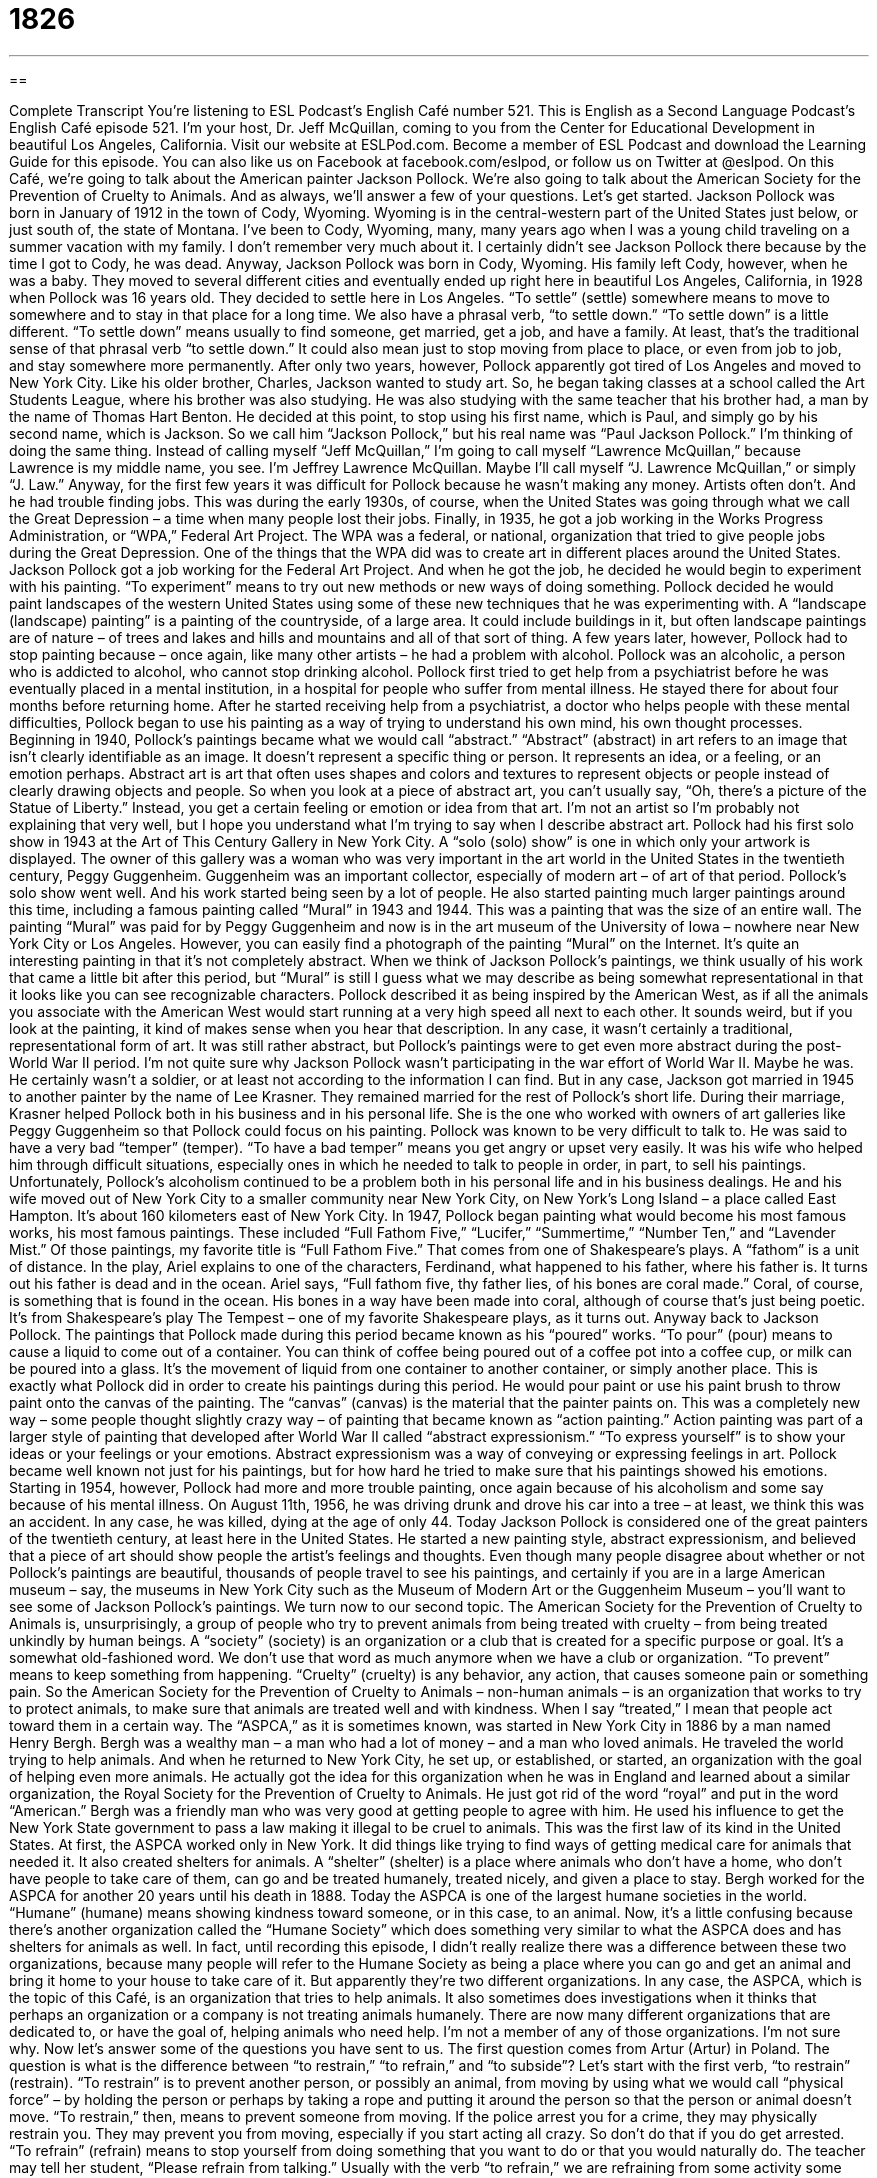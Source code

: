 = 1826
:toc: left
:toclevels: 3
:sectnums:
:stylesheet: ../../../myAdocCss.css

'''

== 

Complete Transcript
You’re listening to ESL Podcast’s English Café number 521.
This is English as a Second Language Podcast’s English Café episode 521. I’m your host, Dr. Jeff McQuillan, coming to you from the Center for Educational Development in beautiful Los Angeles, California.
Visit our website at ESLPod.com. Become a member of ESL Podcast and download the Learning Guide for this episode. You can also like us on Facebook at facebook.com/eslpod, or follow us on Twitter at @eslpod.
On this Café, we’re going to talk about the American painter Jackson Pollock. We’re also going to talk about the American Society for the Prevention of Cruelty to Animals. And as always, we’ll answer a few of your questions. Let’s get started.
Jackson Pollock was born in January of 1912 in the town of Cody, Wyoming. Wyoming is in the central-western part of the United States just below, or just south of, the state of Montana. I’ve been to Cody, Wyoming, many, many years ago when I was a young child traveling on a summer vacation with my family. I don’t remember very much about it. I certainly didn’t see Jackson Pollock there because by the time I got to Cody, he was dead.
Anyway, Jackson Pollock was born in Cody, Wyoming. His family left Cody, however, when he was a baby. They moved to several different cities and eventually ended up right here in beautiful Los Angeles, California, in 1928 when Pollock was 16 years old. They decided to settle here in Los Angeles. “To settle” (settle) somewhere means to move to somewhere and to stay in that place for a long time.
We also have a phrasal verb, “to settle down.” “To settle down” is a little different. “To settle down” means usually to find someone, get married, get a job, and have a family. At least, that’s the traditional sense of that phrasal verb “to settle down.” It could also mean just to stop moving from place to place, or even from job to job, and stay somewhere more permanently.
After only two years, however, Pollock apparently got tired of Los Angeles and moved to New York City. Like his older brother, Charles, Jackson wanted to study art. So, he began taking classes at a school called the Art Students League, where his brother was also studying. He was also studying with the same teacher that his brother had, a man by the name of Thomas Hart Benton.
He decided at this point, to stop using his first name, which is Paul, and simply go by his second name, which is Jackson. So we call him “Jackson Pollock,” but his real name was “Paul Jackson Pollock.” I’m thinking of doing the same thing. Instead of calling myself “Jeff McQuillan,” I’m going to call myself “Lawrence McQuillan,” because Lawrence is my middle name, you see. I’m Jeffrey Lawrence McQuillan. Maybe I’ll call myself “J. Lawrence McQuillan,” or simply “J. Law.”
Anyway, for the first few years it was difficult for Pollock because he wasn’t making any money. Artists often don’t. And he had trouble finding jobs. This was during the early 1930s, of course, when the United States was going through what we call the Great Depression – a time when many people lost their jobs. Finally, in 1935, he got a job working in the Works Progress Administration, or “WPA,” Federal Art Project.
The WPA was a federal, or national, organization that tried to give people jobs during the Great Depression. One of the things that the WPA did was to create art in different places around the United States. Jackson Pollock got a job working for the Federal Art Project. And when he got the job, he decided he would begin to experiment with his painting. “To experiment” means to try out new methods or new ways of doing something.
Pollock decided he would paint landscapes of the western United States using some of these new techniques that he was experimenting with. A “landscape (landscape) painting” is a painting of the countryside, of a large area. It could include buildings in it, but often landscape paintings are of nature – of trees and lakes and hills and mountains and all of that sort of thing.
A few years later, however, Pollock had to stop painting because – once again, like many other artists – he had a problem with alcohol. Pollock was an alcoholic, a person who is addicted to alcohol, who cannot stop drinking alcohol. Pollock first tried to get help from a psychiatrist before he was eventually placed in a mental institution, in a hospital for people who suffer from mental illness. He stayed there for about four months before returning home.
After he started receiving help from a psychiatrist, a doctor who helps people with these mental difficulties, Pollock began to use his painting as a way of trying to understand his own mind, his own thought processes. Beginning in 1940, Pollock’s paintings became what we would call “abstract.” “Abstract” (abstract) in art refers to an image that isn’t clearly identifiable as an image. It doesn’t represent a specific thing or person. It represents an idea, or a feeling, or an emotion perhaps.
Abstract art is art that often uses shapes and colors and textures to represent objects or people instead of clearly drawing objects and people. So when you look at a piece of abstract art, you can’t usually say, “Oh, there’s a picture of the Statue of Liberty.” Instead, you get a certain feeling or emotion or idea from that art. I’m not an artist so I’m probably not explaining that very well, but I hope you understand what I’m trying to say when I describe abstract art.
Pollock had his first solo show in 1943 at the Art of This Century Gallery in New York City. A “solo (solo) show” is one in which only your artwork is displayed. The owner of this gallery was a woman who was very important in the art world in the United States in the twentieth century, Peggy Guggenheim. Guggenheim was an important collector, especially of modern art – of art of that period. Pollock’s solo show went well. And his work started being seen by a lot of people.
He also started painting much larger paintings around this time, including a famous painting called “Mural” in 1943 and 1944. This was a painting that was the size of an entire wall. The painting “Mural” was paid for by Peggy Guggenheim and now is in the art museum of the University of Iowa – nowhere near New York City or Los Angeles. However, you can easily find a photograph of the painting “Mural” on the Internet. It’s quite an interesting painting in that it’s not completely abstract.
When we think of Jackson Pollock’s paintings, we think usually of his work that came a little bit after this period, but “Mural” is still I guess what we may describe as being somewhat representational in that it looks like you can see recognizable characters. Pollock described it as being inspired by the American West, as if all the animals you associate with the American West would start running at a very high speed all next to each other. It sounds weird, but if you look at the painting, it kind of makes sense when you hear that description.
In any case, it wasn’t certainly a traditional, representational form of art. It was still rather abstract, but Pollock’s paintings were to get even more abstract during the post-World War II period. I’m not quite sure why Jackson Pollock wasn’t participating in the war effort of World War II. Maybe he was. He certainly wasn’t a soldier, or at least not according to the information I can find.
But in any case, Jackson got married in 1945 to another painter by the name of Lee Krasner. They remained married for the rest of Pollock’s short life. During their marriage, Krasner helped Pollock both in his business and in his personal life. She is the one who worked with owners of art galleries like Peggy Guggenheim so that Pollock could focus on his painting.
Pollock was known to be very difficult to talk to. He was said to have a very bad “temper” (temper). “To have a bad temper” means you get angry or upset very easily. It was his wife who helped him through difficult situations, especially ones in which he needed to talk to people in order, in part, to sell his paintings. Unfortunately, Pollock’s alcoholism continued to be a problem both in his personal life and in his business dealings.
He and his wife moved out of New York City to a smaller community near New York City, on New York’s Long Island – a place called East Hampton. It’s about 160 kilometers east of New York City. In 1947, Pollock began painting what would become his most famous works, his most famous paintings. These included “Full Fathom Five,” “Lucifer,” “Summertime,” “Number Ten,” and “Lavender Mist.” Of those paintings, my favorite title is “Full Fathom Five.” That comes from one of Shakespeare’s plays. A “fathom” is a unit of distance.
In the play, Ariel explains to one of the characters, Ferdinand, what happened to his father, where his father is. It turns out his father is dead and in the ocean. Ariel says, “Full fathom five, thy father lies, of his bones are coral made.” Coral, of course, is something that is found in the ocean. His bones in a way have been made into coral, although of course that’s just being poetic. It’s from Shakespeare’s play The Tempest – one of my favorite Shakespeare plays, as it turns out.
Anyway back to Jackson Pollock. The paintings that Pollock made during this period became known as his “poured” works. “To pour” (pour) means to cause a liquid to come out of a container. You can think of coffee being poured out of a coffee pot into a coffee cup, or milk can be poured into a glass. It’s the movement of liquid from one container to another container, or simply another place.
This is exactly what Pollock did in order to create his paintings during this period. He would pour paint or use his paint brush to throw paint onto the canvas of the painting. The “canvas” (canvas) is the material that the painter paints on. This was a completely new way – some people thought slightly crazy way – of painting that became known as “action painting.”
Action painting was part of a larger style of painting that developed after World War II called “abstract expressionism.” “To express yourself” is to show your ideas or your feelings or your emotions. Abstract expressionism was a way of conveying or expressing feelings in art. Pollock became well known not just for his paintings, but for how hard he tried to make sure that his paintings showed his emotions. Starting in 1954, however, Pollock had more and more trouble painting, once again because of his alcoholism and some say because of his mental illness.
On August 11th, 1956, he was driving drunk and drove his car into a tree – at least, we think this was an accident. In any case, he was killed, dying at the age of only 44. Today Jackson Pollock is considered one of the great painters of the twentieth century, at least here in the United States. He started a new painting style, abstract expressionism, and believed that a piece of art should show people the artist’s feelings and thoughts.
Even though many people disagree about whether or not Pollock’s paintings are beautiful, thousands of people travel to see his paintings, and certainly if you are in a large American museum – say, the museums in New York City such as the Museum of Modern Art or the Guggenheim Museum – you’ll want to see some of Jackson Pollock’s paintings.
We turn now to our second topic. The American Society for the Prevention of Cruelty to Animals is, unsurprisingly, a group of people who try to prevent animals from being treated with cruelty – from being treated unkindly by human beings. A “society” (society) is an organization or a club that is created for a specific purpose or goal. It’s a somewhat old-fashioned word. We don’t use that word as much anymore when we have a club or organization.
“To prevent” means to keep something from happening. “Cruelty” (cruelty) is any behavior, any action, that causes someone pain or something pain. So the American Society for the Prevention of Cruelty to Animals – non-human animals – is an organization that works to try to protect animals, to make sure that animals are treated well and with kindness. When I say “treated,” I mean that people act toward them in a certain way.
The “ASPCA,” as it is sometimes known, was started in New York City in 1886 by a man named Henry Bergh. Bergh was a wealthy man – a man who had a lot of money – and a man who loved animals. He traveled the world trying to help animals. And when he returned to New York City, he set up, or established, or started, an organization with the goal of helping even more animals.
He actually got the idea for this organization when he was in England and learned about a similar organization, the Royal Society for the Prevention of Cruelty to Animals. He just got rid of the word “royal” and put in the word “American.” Bergh was a friendly man who was very good at getting people to agree with him. He used his influence to get the New York State government to pass a law making it illegal to be cruel to animals. This was the first law of its kind in the United States.
At first, the ASPCA worked only in New York. It did things like trying to find ways of getting medical care for animals that needed it. It also created shelters for animals. A “shelter” (shelter) is a place where animals who don’t have a home, who don’t have people to take care of them, can go and be treated humanely, treated nicely, and given a place to stay. Bergh worked for the ASPCA for another 20 years until his death in 1888. Today the ASPCA is one of the largest humane societies in the world. “Humane” (humane) means showing kindness toward someone, or in this case, to an animal.
Now, it’s a little confusing because there’s another organization called the “Humane Society” which does something very similar to what the ASPCA does and has shelters for animals as well. In fact, until recording this episode, I didn’t really realize there was a difference between these two organizations, because many people will refer to the Humane Society as being a place where you can go and get an animal and bring it home to your house to take care of it. But apparently they’re two different organizations.
In any case, the ASPCA, which is the topic of this Café, is an organization that tries to help animals. It also sometimes does investigations when it thinks that perhaps an organization or a company is not treating animals humanely. There are now many different organizations that are dedicated to, or have the goal of, helping animals who need help. I’m not a member of any of those organizations. I’m not sure why.
Now let’s answer some of the questions you have sent to us.
The first question comes from Artur (Artur) in Poland. The question is what is the difference between “to restrain,” “to refrain,” and “to subside”? Let’s start with the first verb, “to restrain” (restrain).
“To restrain” is to prevent another person, or possibly an animal, from moving by using what we would call “physical force” – by holding the person or perhaps by taking a rope and putting it around the person so that the person or animal doesn’t move. “To restrain,” then, means to prevent someone from moving. If the police arrest you for a crime, they may physically restrain you. They may prevent you from moving, especially if you start acting all crazy. So don’t do that if you do get arrested.
“To refrain” (refrain) means to stop yourself from doing something that you want to do or that you would naturally do. The teacher may tell her student, “Please refrain from talking.” Usually with the verb “to refrain,” we are refraining from some activity some action. “Please refrain from smoking inside the building.” Even if you want to smoke, we are asking you to not smoke – to stop yourself, if you will, from smoking.
The third verb, “to subside” (subside), isn’t really related to the first two verbs at all. “To subside” means to become less strong or less intense. It’s often used with pain in the human body. “The pain will subside.” It will become less intense. It will no longer be as strong. “Subside” is also sometimes used when we’re talking about a river that has too much water in it. We may say the river “subsided.” It grew – that is, it got more and more water – and then it got less water so that the river wasn’t as high as it was before, before the river subsided or the water subsided.
Our next question comes from Gleb (Gleb) in Russia. Gleb wants to know the difference between “velocity” and “quickness.” “Velocity” (velocity) refers usually to speed, especially the speed of a car or other vehicle. “Velocity” usually refers to speed in a particular direction, going this way or that way.
The word “quickness” (quickness) is a more general term that could refer to the speed of something that isn’t a vehicle, that isn’t a car or a train. If you say, for example, “That football player has amazing quickness.” He can move his legs very quickly. He can get around the field very quickly.
“Quickness” refers more generally to how fast something can move or some action can be done. “Velocity” usually refers to the speed of an object. You could talk about the velocity of a bullet coming out of a gun, or the velocity of a fast train, or even the velocity of a baseball as it is being thrown to the batter.
Finally, Reza (Reza) in Iran wants to know the meaning of the expression “I was down that road before,” or possibly “We’ve been down that road before.” “To have been down that road before” means to have been in the same situation before, to have gone through the same experience before. It could be a positive experience. It could be a negative experience. Although I guess I’ve heard it used more when we’re talking about some sort of negative experience, but it doesn’t have to be.
You could say, for example, “He’s getting married next month. He has a lot of work to do.” You can say, “Yes, I’ve been down that road before,” meaning yes, I’ve been married and have gone through that experience before. I won’t say whether it’s a negative or a positive experience, but certainly it’s one that I have had in the past.
If you have a question or comment, email us at eslpod@eslpod.com.
From Los Angeles, California, I’m Jeff McQuillan. Thank you for listening. Come back and listen to us again right here on the English Café.
ESL Podcast’s English Café is written and produced by Dr. Jeff McQuillan and
Dr. Lucy Tse. This podcast is copyright 2015 by the Center for Educational
Development.
Glossary
to settle – to stop moving from place to place and to find a permanent home
* After spending five years traveling through Asia, Nikolas was ready to return to his own country and settle in his hometown.
to experiment – to try out new methods or ways of doing something to see the outcome or result
* I’m not sure how to make the best cake, so I’ll experiment with a couple of different recipes.
landscape – a drawing or painting that shows scenes of the countryside
* The landscape showed sheep moving across the meadow with the sun shining.
abstract – representing ideas, feelings, or emotions, and not having a clear form or image
* The speaker’s philosophy lecture was very abstract, so many people in the audience had trouble understanding what he was talking about.
to pour – to cause liquids to come out of a container by holding the container at an angle
* I poured coffee into my mug and then sat at the table to read the newspaper.
society – an organization or club created for a specific purpose or goal
* After retiring from the police force, Marco joined the Boys in Blue Society, a group of volunteers who raised money to help police officers who had been injured on the job.
to prevent – to keep something from happening
* I put the emergency brake on in the car to prevent it from accidently rolling backwards down the steep hill while parked.
cruelty – behavior that causes someone or something pain
* The photographer couldn’t believe the cruelty she saw in the local prisons.
to treat – to behave or act in a certain way toward someone
* Oliver’s principal told him to treat all the children in his class with kindness and respect, even when they misbehave.
shelter – a place that provides a safe temporary home for people or animals that need help
* The homeless man and his daughter found a shelter where they could spend the night and get a hot meal.
humane – showing kindness or compassion to someone or something
* The city passed new laws to ensure the humane treatment of all people who receive medical care at the city’s free emergency rooms.
investigation – research; a deep examination of something
* When the famous painting went missing, the police opened an investigation into its disappearance.
to restrain – to prevent a person or an animal from moving by using physical force
* To stop the fight, we had to restrain each man until each calmed down.
to refrain – to stop oneself from doing something that one wants to do or that one would naturally do
* Please refrain from smoking in any of the buildings in this business complex.
to subside – to become less strong or intense, usually over time
* The doctor said it would take a couple of days for the swelling on my arm to subside.
velocity – quickness of motion; speed
* Can you believe the velocity of this new sports car? It’s amazing!
quickness – a high rate of movement or performance; speed
* The quickness with which Dina agreed to sell us her used car at a low price makes me think there may be problems with it that we don’t know about.
to have been down that road before – to have been in the same situation before; to have experienced the same thing in the past.
* I’m not dating a colleague from work again. I’ve been down that road before and it didn’t end well.
What Insiders Know
Ham the Astrochimp
Ham the Astrochimp was a “chimpanzee” (large ape, usually black in color) sent by the United States into space on January 31, 1961 as part of its “space program” (effort to send humans into space). The Holloman Aerospace Medical Center located in New Mexico was responsible for preparing him for this “mission” (important job) and the Center also gave him his name. “Ham” was “derived from” (take from) the “acronym” (an abbreviation formed from the first letter of each word and pronounced as a word) formed from the name of this military facility.
Ham was born on July of 1956 in Cameroon in Africa. He was purchased by the United States “Air Force” (part of the military concerned with flying) and brought to Holloman Air Force Base in 1959.
Originally, there were 40 chimpanzee flight “candidates” (possible to be chosen for a job or position). Ham was among the final candidates, but he wasn’t given the name “Ham” until after he successfully completed the mission and returned to Earth. The “officials” (important members of the staff) did not want any bad “press” (news coverage) if a named chimpanzee died in space.
Ham was trained with the help of “neuroscientist” (scientist who studies the structure and functions of the brain) Joseph V. Brady. Ham was trained to do simple tasks, including pushing a “lever” (a bar or rod that is used to operate or adjust something on a machine, vehicle, device, etc.) within five seconds of seeing a “flashing” (turned on and off) blue light. During his mission, Ham was able to perform the task of pushing a lever in space, which demonstrated that those tasks could indeed be done in space. This helped in preparing for astronaut Alan Shepard’s mission on May 5, 1961 aboard the “space shuttle” (vehicle traveling away from the Earth) Freedom 7.
After his mission, Ham lived for 17 more years in the National Zoo in Washington, D.C. He died in 1983 and his “skeleton” (bones in one’s body) is held in the collection of the National Museum of Health and Medicine.